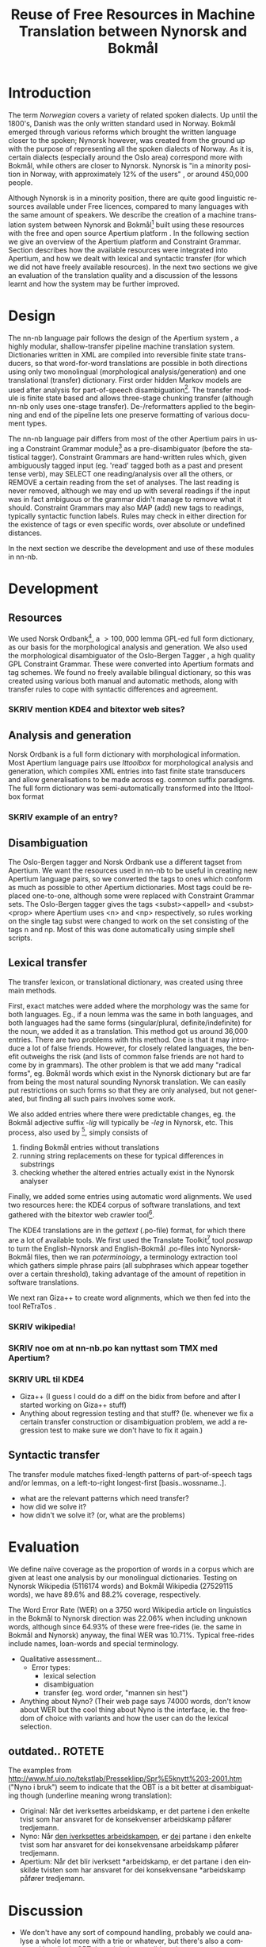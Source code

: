 #+TITLE: Reuse of Free Resources in Machine Translation between Nynorsk and Bokmål
#+OPTIONS: skip:nil num:nil author:nil
#+EMAIL: unhammer at gmail dot com
#+LANGUAGE: en
#+TAGS: ROTETE(r)
#+SEQ_TODO: SKRIV FERDIG
#+EXPORT_EXCLUDE_TAGS: ROTETE
#+LaTeX_CLASS: freerbmt
#+LaTeX_HEADER: \usepackage{hyperref}
#+LaTeX_HEADER: \author{Jane Doe\\  Department of Computer Science \\  Nonesuch State University \\  Utopia, NS 12345 \\  {\tt jane.doe@cs.nsu.edu} \And  John Smith \\  Department of Linguistics \\  Another State University \\  Collegetown, AS 98765 \\    {\tt jsmith@ling.asu.edu}}

#+BEGIN_LaTeX
  \begin{abstract}
    We describe the development of a shallow-transfer machine translation system between Norwegian Nynorsk and Norwegian Bokmål built on the Apertium platform, using the free and open source resources Norsk Ordbank and the Oslo-Bergen (Constraint Grammar) tagger. We detail the integration of these and other resources in the system, the construction of the lexical and structural transfer, and give an evaluation of the translation quality and a comparison with another system.
  \end{abstract}
#+END_LaTeX

* Introduction
The term /Norwegian/ covers a variety of related spoken dialects. Up
until the 1800's, Danish was the only written standard used in
Norway. Bokmål emerged through various reforms which brought the
written language closer to the spoken; Nynorsk however, was created
from the ground up with the purpose of representing all the spoken
dialects of Norway. As it is, certain dialects (especially around the
Oslo area) correspond more with Bokmål, while others are closer to
Nynorsk. Nynorsk is "in a minority position in Norway, with
approximately 12% of the users" \citep{everson2000sln}, or around
450,000 people. 

Although Nynorsk is in a minority position, there are quite good
linguistic resources available under Free licences, compared to many
languages with the same amount of speakers.  We describe the creation
of a machine translation system between Nynorsk and Bokmål[fn:4] built
using these resources with the free and open source Apertium platform
\citep{corbi05oss}. In the following section we give an overview of
the Apertium platform and Constraint Grammar. Section
\ref{SEC:development} describes how the available resources were
integrated into Apertium, and how we dealt with lexical and syntactic
transfer (for which we did not have freely available resources). In
the next two sections we give an evaluation of the translation quality
and a discussion of the lessons learnt and how the system may be
further improved.

* Design
  \label{SEC:design}

The nn-nb language pair follows the design of the Apertium system
\citep{corbi05oss}, a highly modular, shallow-transfer pipeline
machine translation system. Dictionaries written in XML are compiled
into reversible finite state transducers, so that word-for-word
translations are possible in both directions using only two
monolingual (morphological analysis/generation) and one translational
(transfer) dictionary. First order hidden Markov models are used after
analysis for part-of-speech disambiguation[fn:7]. The transfer module
is finite state based and allows three-stage chunking transfer
(although nn-nb only uses one-stage transfer). De-/reformatters
applied to the beginning and end of the pipeline lets one preserve
formatting of various document types.

The nn-nb language pair differs from most of the other Apertium pairs
in using a Constraint Grammar module[fn:3] as a pre-disambiguator
(before the statistical tagger). Constraint Grammars
\citep{karlsson1990cgf} are hand-written rules which, given
ambiguously tagged input (eg. 'read' tagged both as a past and present
tense verb), may SELECT one reading/analysis over all the others, or
REMOVE a certain reading from the set of analyses. The last reading is
never removed, although we may end up with several readings if the
input was in fact ambiguous or the grammar didn't manage to remove
what it should. Constraint Grammars may also MAP (add) new tags to
readings, typically syntactic function labels. Rules may check in
either direction for the existence of tags or even specific words,
over absolute or undefined distances.

In the next section we describe the development and use of these
modules in nn-nb.

* Development
  \label{SEC:development}
** Resources
We used Norsk Ordbank[fn:2], a $>100,000$ lemma GPL-ed full form
dictionary, as our basis for the morphological analysis and
generation. We also used the morphological disambiguator of the
Oslo-Bergen Tagger \citep{hagen2000cbt}, a high quality GPL Constraint
Grammar. These were converted into Apertium formats and tag
schemes. We found no freely available bilingual dictionary, so this
was created using various both manual and automatic methods, along
with transfer rules to cope with syntactic differences and agreement.
*** SKRIV mention KDE4 and bitextor web sites?
** Analysis and generation
Norsk Ordbank is a full form dictionary with morphological
information. Most Apertium language pairs use /lttoolbox/ for
morphological analysis and generation, which compiles XML entries into
fast finite state transducers and allow generalisations to be made
across eg. common suffix paradigms. The full form dictionary was
semi-automatically transformed into the lttoolbox format 
*** SKRIV example of an entry?

** Disambiguation
The Oslo-Bergen tagger and Norsk Ordbank use a different tagset from
Apertium. We want the resources used in nn-nb to be useful in creating
new Apertium language pairs, so we converted the tags to ones which
conform as much as possible to other Apertium dictionaries. Most tags
could be replaced one-to-one, although some were replaced with
Constraint Grammar sets. The Oslo-Bergen tagger gives the tags
<subst><appell> and <subst><prop> where Apertium uses <n> and <np>
respectively, so rules working on the single tag subst were changed to
work on the set consisting of the tags n and np. Most of this was done
automatically using simple shell scripts.


** Lexical transfer
The transfer lexicon, or translational dictionary, was created using
three main methods. 

First, exact matches were added where the morphology was the same for
both languages. Eg., if a noun lemma was the same in both languages,
and both languages had the same forms (singular/plural,
definite/indefinite) for the noun, we added it as a translation. This
method got us around 36,000 entries. There are two problems with this
method. One is that it may introduce a lot of false friends. However,
for closely related languages, the benefit outweighs the risk (and
lists of common false friends are not hard to come by in
grammars). The other problem is that we add many "radical forms",
eg. Bokmål words which exist in the Nynorsk dictionary but are far
from being the most natural sounding Nynorsk translation. We can
easily put restrictions on such forms so that they are only analysed,
but not generated, but finding all such pairs involves some work.

We also added entries where there were predictable changes, eg. the
Bokmål adjective suffix /-lig/ will typically be /-leg/ in Nynorsk,
etc. This process, also used by \citet[p.~4]{tyers2009dpm}[fn:8],
simply consists of
1. finding Bokmål entries without translations
2. running string replacements on these for typical differences in
   substrings
3. checking whether the altered entries actually exist in the Nynorsk
   analyser

Finally, we added some entries using automatic word alignments. We
used two resources here: the KDE4 corpus of software translations, and
text gathered with the bitextor web crawler tool[fn:5]. 

The KDE4 translations are in the /gettext/ (.po-file) format, for
which there are a lot of available tools. We first used the Translate
Toolkit[fn:6] tool /poswap/ to turn the English-Nynorsk and
English-Bokmål .po-files into Nynorsk-Bokmål files, then we ran
/poterminology/, a terminology extraction tool which gathers simple
phrase pairs (all subphrases which appear together over a certain
threshold), taking advantage of the amount of repetition in software
translations. 

We next ran Giza++ \citep{och2003scv} to create word alignments, which
we then fed into the tool ReTraTos \citep{caseli2006aib}.

*** SKRIV wikipedia!
*** SKRIV noe om at nn-nb.po kan nyttast som TMX med Apertium?


*** SKRIV URL til KDE4

- Giza++ (I guess I could do a diff on the bidix from before and after
  I started working on Giza++ stuff)
- Anything about regression testing and that stuff? (Ie. whenever we
  fix a certain transfer construction or disambiguation problem, we
  add a regression test to make sure we don't have to fix it again.)

** Syntactic transfer
The transfer module matches fixed-length patterns of part-of-speech
tags and/or lemmas, on a left-to-right longest-first
[basis..wossname..]. 

- what are the relevant patterns which need transfer?
- how did we solve it?
- how didn't we solve it? (or, what are the problems)


* Evaluation
  \label{SEC:eval}
We define naïve coverage as the proportion of words in a corpus which
are given at least one analysis by our monolingual
dictionaries. Testing on Nynorsk Wikipedia (5116174 words) and Bokmål
Wikipedia (27529115 words), we have 89.6% and 88.2% coverage,
respectively.

The Word Error Rate (WER) on a 3750 word Wikipedia article on
linguistics in the Bokmål to Nynorsk direction was 22.06% when
including unknown words, although since 64.93% of these were
free-rides (ie. the same in Bokmål and Nynorsk) anyway, the final WER
was 10.71%. Typical free-rides include names, loan-words and special
terminology.

- Qualitative assessment...
  - Error types:
    - lexical selection
    - disambiguation
    - transfer (eg. word order, "mannen sin hest")

- Anything about Nyno? (Their web page says 74000 words, don't know
  about WER but the cool thing about Nyno is the interface, ie. the
  freedom of choice with variants and how the user can do the lexical
  selection. 
** outdated..							     :ROTETE:
   The examples from
   http://www.hf.uio.no/tekstlab/Presseklipp/Spr%E5knytt%203-2001.htm
   ("Nyno i bruk") seem to indicate that the OBT is a bit better at
   disambiguating though (underline meaning wrong translation):
   - Original: Når det iverksettes arbeidskamp, er det partene i den
     enkelte tvist som har ansvaret for de konsekvenser arbeidskamp
     påfører tredjemann.
   - Nyno: Når _den iverksettes arbeidskampen_, er _dei_ partane i den
     enkelte tvist som har ansvaret for dei konsekvensane arbeidskamp
     påfører tredjemann.
   - Apertium: Når det blir iverksett *arbeidskamp, er det partane i
     den einskilde tvisten som har ansvaret for dei konsekvensane
     *arbeidskamp påfører tredjemann.

* Discussion
- We don't have any sort of compound handling, probably we could
  analyse a whole lot more with a trie or whatever, but there's also a
  compound handler in OBT that might be possible to integrate.
  - *menneskehandel.
  - menneske. handel.
- "Well-written" nynorsk uses lots of periphrasis and MWE's, eg. particle
  verbs; we don't generate any such thing. A syntactic analysis might
  be useful here, although without being quite certain of where the
  relevant phrase ends, it'll be safer to stick with non-discontinuous
  target language translations.

On the Scandinavian language group, and expanding it for Apertium:
#+BEGIN_QUOTE 
Morphologically, these four languages are equally distant from each
other, but the terminological differences are smaller between Nynorsk
and Bokmål than between the other two. \\
\citep{everson2000sln}
#+END_QUOTE

* SKRIV Acknowledgements should be section* 			     :ROTETE:
* Acknowledgements 
Development was funded as part of the Google Summer of Code[fn:1]
programme. Thanks to mentors and OBT people.

\bibliographystyle{apalike}
\bibliography{apertium}


* Footnotes

[fn:1] http://code.google.com/soc/

[fn:2] http://www.edd.uio.no/prosjekt/ordbanken/

[fn:3] Running on VISL CG-3, available from
http://beta.visl.sdu.dk/cg3.html

[fn:4] Available from http://apertium.org

[fn:5] Available from http://websvn.kde.org/trunk/l10n-kde4/ and
http://bitextor.sourceforge.net/ respectively.

[fn:6] Available from
http://translate.sourceforge.net/wiki/toolkit/index

[fn:7] Although we now have the capability for second order HMM's,
\citep{todo_or_remove}.

[fn:8] A technique used in other Apertium language pairs, which we
haven't tried yet, is running a target language spell checker (which
gives suggestions) on the missing source language words.





